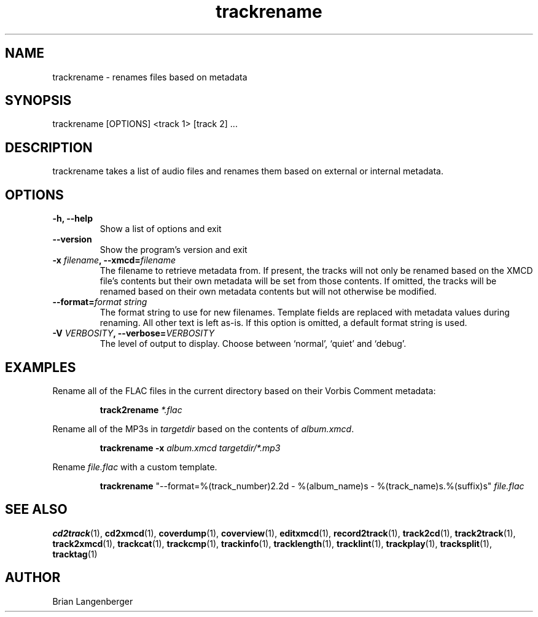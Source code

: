 .TH "trackrename" 1 "November 20, 2008" "" "Audio File Renamer"
.SH NAME
trackrename \- renames files based on metadata
.SH SYNOPSIS
trackrename [OPTIONS] <track 1> [track 2] ...
.SH DESCRIPTION
.PP
trackrename takes a list of audio files and
renames them based on external or internal metadata.
.SH OPTIONS
.TP
\fB-h, --help\fR
Show a list of options and exit
.TP
\fB--version\fR
Show the program's version and exit
.TP
\fB-x \fIfilename\fB, --xmcd=\fIfilename\fR
The filename to retrieve metadata from.
If present, the tracks will not only be renamed based on the
XMCD file's contents but their own metadata will be set from those
contents.
If omitted, the tracks will be renamed based on their own
metadata contents but will not otherwise be modified.
.TP
\fB--format=\fIformat string\fR
The format string to use for new filenames.
Template fields are replaced with metadata values during renaming.
All other text is left as-is.
If this option is omitted, a default format string is used.
.TS
tab(:);
| c   s |
| c | c |
| l | l |.
_
Template Fields
Key:Value
=
\fC%(track_number)2.2d\fR:the track's number on the CD
\fC%(album_number)d\fR:the CD's album number
\fC%(album_track_number)s\fR:combination of album and track number
\fC%(track_name)s\fR:the track's name
\fC%(album_name)s\fR:the album's name
\fC%(artist_name)s\fR:the track's artist name
\fC%(performer_name)s\fR:the track's performer name
\fC%(composer_name)s\fR:the track's composer name
\fC%(conductor_name)s\fR:the track's conductor name
\fC%(media)s\fR:the track's source media
\fC%(ISRC)s\fR:the track's ISRC
\fC%(catalog)s\fR:the track's catalog number
\fC%(copyright)s\fR:the track's copyright information
\fC%(publisher)s\fR:the track's publisher
\fC%(year)s\fR:the track's publication year
\fC%(date)s\fR:the track's original recording date
\fC%(suffix)s\fR:the track's suffix
_
.TE
.TP
\fB-V \fIVERBOSITY\fB, --verbose=\fIVERBOSITY\fR
The level of output to display.
Choose between `normal', `quiet' and `debug'.

.SH EXAMPLES
.LP
Rename all of the FLAC files in the current directory based on
their Vorbis Comment metadata:
.IP
.B track2rename
.I *.flac

.LP
Rename all of the MP3s in \fItargetdir\fR based on
the contents of \fIalbum.xmcd\fR.

.IP
.B trackrename \-x
.I album.xmcd targetdir/*.mp3

.LP
Rename \fIfile.flac\fR with a custom template.

.IP
.B trackrename
"\-\-format=%(track_number)2.2d - %(album_name)s - %(track_name)s.%(suffix)s"
.I file.flac

.SH SEE ALSO
.BR cd2track (1),
.BR cd2xmcd (1),
.BR coverdump (1),
.BR coverview (1),
.BR editxmcd (1),
.BR record2track (1),
.BR track2cd (1),
.BR track2track (1),
.BR track2xmcd (1),
.BR trackcat (1),
.BR trackcmp (1),
.BR trackinfo (1),
.BR tracklength (1),
.BR tracklint (1),
.BR trackplay (1),
.BR tracksplit (1),
.BR tracktag (1)
.SH AUTHOR
Brian Langenberger

